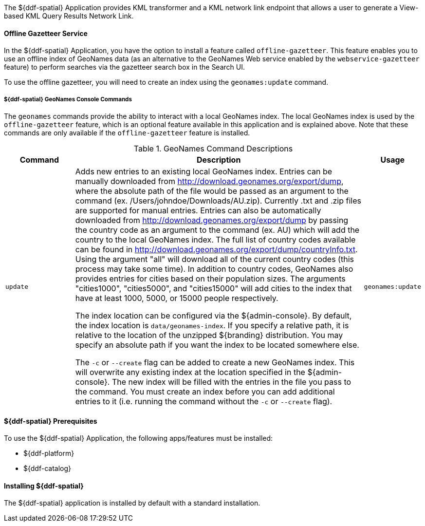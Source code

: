 :title: ${ddf-spatial}
:status: published
:type: applicationReference
:summary: Provides KML transformer and a KML network link endpoint that allows a user to generate a View-based KML Query Results Network Link.
:order: 11

The ${ddf-spatial} Application provides KML transformer and a KML network link endpoint that allows a user to generate a View-based KML Query Results Network Link.

==== Offline Gazetteer Service

In the ${ddf-spatial} Application, you have the option to install a feature called `offline-gazetteer`.
This feature enables you to use an offline index of GeoNames data (as an alternative to the GeoNames Web service enabled by the `webservice-gazetteer` feature) to perform searches via the gazetteer search box in the Search UI.

To use the offline gazetteer, you will need to create an index using the `geonames:update` command.

===== ${ddf-spatial} GeoNames Console Commands

The `geonames` commands provide the ability to interact with a local GeoNames index. The local GeoNames index is used by the `offline-gazetteer` feature, which is an optional feature available in this application and is explained above. Note that these commands are only available if the `offline-gazetteer` feature is installed.

.GeoNames Command Descriptions
[cols="2,8a,1m" options="header"]
|===
|Command
|Description
|Usage

|`update`
|Adds new entries to an existing local GeoNames index. Entries can be manually downloaded from http://download.geonames.org/export/dump, where the absolute path of the file would be passed as an argument to the command (ex. /Users/johndoe/Downloads/AU.zip). Currently .txt and .zip files are supported for manual entries. Entries can also be automatically downloaded from http://download.geonames.org/export/dump by passing the country code as an argument to the command (ex. AU) which will add the country to the local GeoNames index. The full list of country codes available can be found in http://download.geonames.org/export/dump/countryInfo.txt. Using the argument "all" will download all of the current country codes (this process may take some time). In addition to country codes, GeoNames also provides entries for cities based on their population sizes. The arguments "cities1000", "cities5000", and "cities15000" will add cities to the index that have at least 1000, 5000, or 15000 people respectively.

The index location can be configured via the ${admin-console}. By default, the index location is `data/geonames-index`. If you specify a relative path, it is relative to the location of the unzipped
${branding} distribution. You may specify an absolute path if you want the index to be located somewhere else.

The `-c` or `--create` flag can be added to create a new GeoNames index. This will overwrite any existing index at the location specified in the ${admin-console}. The new index will be filled with the entries in the file you pass to the command. You must create an index before you can add additional entries to it (i.e. running the command without the `-c` or `--create` flag).
|geonames:update

|===

====  ${ddf-spatial} Prerequisites

To use the ${ddf-spatial} Application, the following apps/features must be installed:

* ${ddf-platform}
* ${ddf-catalog}

====  Installing ${ddf-spatial}

The ${ddf-spatial} application is installed by default with a standard installation.
